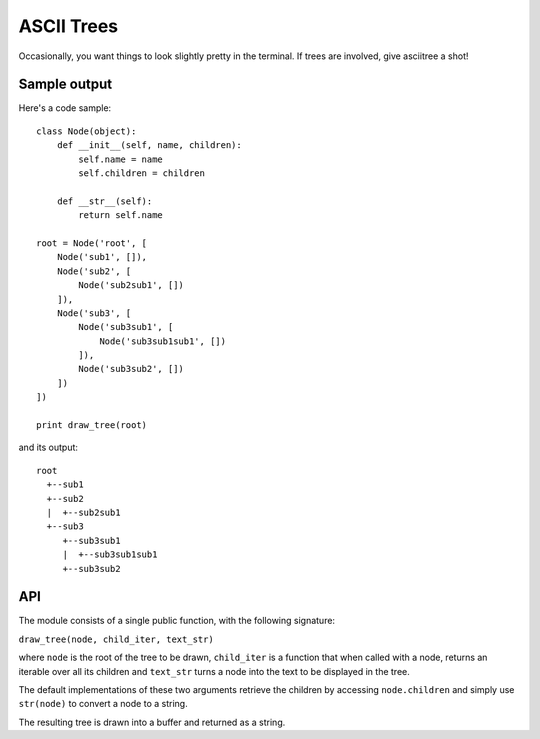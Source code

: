 ASCII Trees
===========

Occasionally, you want things to look slightly pretty in the terminal. If trees are involved, give asciitree a shot!

Sample output
-------------

Here's a code sample::

    class Node(object):
        def __init__(self, name, children):
            self.name = name
            self.children = children

        def __str__(self):
            return self.name

    root = Node('root', [
        Node('sub1', []),
        Node('sub2', [
            Node('sub2sub1', [])
        ]),
        Node('sub3', [
            Node('sub3sub1', [
                Node('sub3sub1sub1', [])
            ]),
            Node('sub3sub2', [])
        ])
    ])

    print draw_tree(root)


and its output::

     root
       +--sub1
       +--sub2
       |  +--sub2sub1
       +--sub3
          +--sub3sub1
          |  +--sub3sub1sub1
          +--sub3sub2


API
---

The module consists of a single public function, with the following signature:

``draw_tree(node, child_iter, text_str)``

where ``node`` is the root of the tree to be drawn, ``child_iter`` is a
function that when called with a node, returns an iterable over all its
children and ``text_str`` turns a node into the text to be displayed in the
tree.

The default implementations of these two arguments retrieve the children by
accessing ``node.children`` and simply use ``str(node)`` to convert a node to a
string.

The resulting tree is drawn into a buffer and returned as a string.
